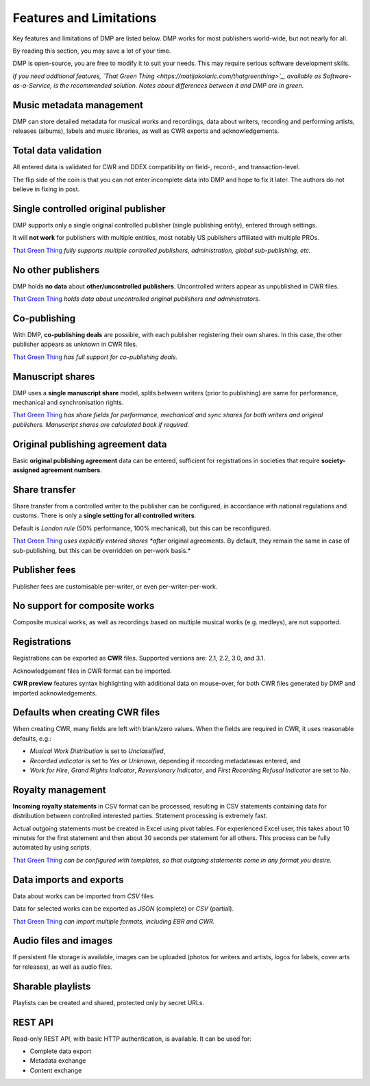 Features and Limitations
=================================

Key features and limitations of DMP are listed below. 
DMP works for most publishers world-wide, but not nearly for all.

By reading this section, you may save a lot of your time.

DMP is open-source, you are free to modify it to 
suit your needs. This may require serious software development skills.

.. container:: tgt

    *If you need additional features, 
    `That Green Thing <https://matijakolaric.com/thatgreenthing>`_, available as 
    Software-as-a-Service, is the recommended solution. Notes about 
    differences between it and DMP are in green.*
    

Music metadata management
-------------------------

DMP can store detailed metadata for musical works and recordings, 
data about writers, recording and performing artists, releases (albums), 
labels and music libraries, as well as CWR exports and acknowledgements.

Total data validation
-------------------------

All entered data is validated for CWR and DDEX compatibility on field-, record-,
and transaction-level.

The flip side of the coin is that you can not enter incomplete data into 
DMP and hope to fix it later. The authors do not believe in fixing in post.

Single controlled original publisher
-------------------------------------

DMP supports only a single original controlled publisher (single publishing entity),
entered through settings. 

It will **not work** for publishers with multiple entities, most notably US 
publishers affiliated with multiple PROs.

.. container:: tgt

  `That Green Thing <https://matijakolaric.com/thatgreenthing>`_ *fully supports multiple controlled
  publishers, administration, global sub-publishing, etc.*


No other publishers
------------------------

DMP holds **no data** about **other/uncontrolled publishers**. 
Uncontrolled writers appear as unpublished in CWR files. 

.. container:: tgt

  `That Green Thing <https://matijakolaric.com/thatgreenthing>`_ *holds data
  about uncontrolled original publishers and administrators.*


Co-publishing
------------------------

With DMP, **co-publishing deals** are possible, with each publisher registering their own 
shares. In this case, the other publisher appears as unknown in CWR files.

.. container:: tgt

   `That Green Thing <https://matijakolaric.com/thatgreenthing>`_ *has full support
   for co-publishing deals.*  


Manuscript shares
------------------------

DMP uses a **single manuscript share** model, splits between writers 
(prior to publishing) are same for performance, mechanical and 
synchronisation rights.

.. container:: tgt

   `That Green Thing <https://matijakolaric.com/thatgreenthing>`_ *has share fields for 
   performance, mechanical and sync shares for both writers and original publishers.
   Manuscript shares are calculated back if required.*



Original publishing agreement data
-----------------------------------------

Basic **original publishing agreement** data can be entered, sufficient for 
registrations in societies that require **society-assigned agreement numbers**.

Share transfer
-------------------------

Share transfer from a controlled writer to the publisher can be configured, 
in accordance with national regulations and customs. There is only a **single 
setting for all controlled writers**.

Default is *London rule* (50% performance, 100% mechanical), but this can be reconfigured.

.. container:: tgt
  
  `That Green Thing <https://matijakolaric.com/thatgreenthing>`_ *uses explicitly entered 
  shares *after* original agreements. By default, they remain the same in case of sub-publishing,
  but this can be overridden on per-work basis.*



Publisher fees
-------------------------

Publisher fees are customisable per-writer, or even per-writer-per-work.


No support for composite works
--------------------------------

Composite musical works, as well as recordings based on multiple musical works 
(e.g. medleys), are not supported.

Registrations
-------------

Registrations can be exported as **CWR** files. Supported versions are: 2.1, 2.2, 3.0, 
and 3.1.

Acknowledgement files in CWR format can be imported.

**CWR preview** features syntax highlighting with additional data on mouse-over,
for both CWR files generated by DMP and imported acknowledgements.

Defaults when creating CWR files
---------------------------------------

When creating CWR, many fields are left with blank/zero values. When the fields are 
required in CWR, it uses reasonable defaults, e.g.:

* *Musical Work Distribution* is set to *Unclassified*,
* *Recorded indicator* is set to *Yes* or *Unknown*, depending if recording 
  metadatawas entered, and
* *Work for Hire*, *Grand Rights Indicator*, *Reversionary Indicator*, and *First 
  Recording Refusal Indicator* are set to No.

Royalty management
--------------------

**Incoming royalty statements** in CSV format can be processed, resulting in 
CSV statements containing data for distribution between controlled interested 
parties. Statement processing is extremely fast.

Actual outgoing statements must be created in Excel using pivot tables. For
experienced Excel user, this takes about 10 minutes for the first statement and
then about 30 seconds per statement for all others. 
This process can be fully automated by using scripts.

.. container:: tgt

  `That Green Thing <https://matijakolaric.com/thatgreenthing>`_ *can be configured with
  templates, so that outgoing statements come in any format you desire.*



Data imports and exports
------------------------

Data about works can be imported from *CSV* files.

Data for selected works can be exported as *JSON* (complete) or *CSV* (partial).

.. container:: tgt

  `That Green Thing <https://matijakolaric.com/thatgreenthing>`_ *can import multiple formats,
  including EBR and CWR.*



Audio files and images
------------------------

If persistent file storage is available, images can be uploaded (photos for
writers and artists, logos for labels, cover arts for releases), as well as
audio files.

Sharable playlists
----------------------

Playlists can be created and shared, protected only by secret URLs.

REST API
----------------------

Read-only REST API, with basic HTTP authentication, is available. 
It can be used for:

* Complete data export
* Metadata exchange
* Content exchange
